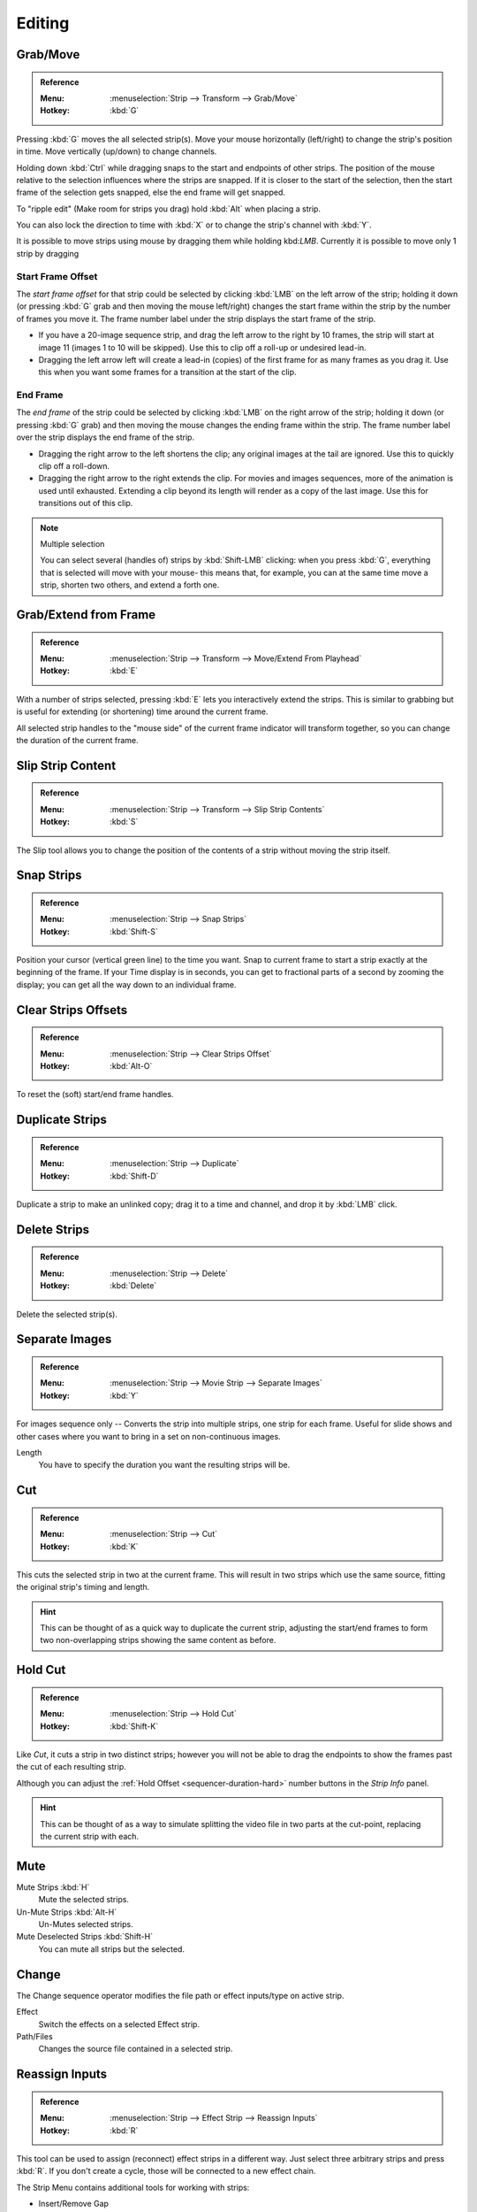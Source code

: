 
*******
Editing
*******

Grab/Move
=========

.. admonition:: Reference
   :class: refbox

   :Menu:      :menuselection:`Strip --> Transform --> Grab/Move`
   :Hotkey:    :kbd:`G`

Pressing :kbd:`G` moves the all selected strip(s).
Move your mouse horizontally (left/right) to change the strip's position in time.
Move vertically (up/down) to change channels.

Holding down :kbd:`Ctrl` while dragging snaps to the start and endpoints of other strips.
The position of the mouse relative to the selection influences where the strips are snapped.
If it is closer to the start of the selection, then the start frame of the selection gets snapped,
else the end frame will get snapped.

To "ripple edit" (Make room for strips you drag) hold :kbd:`Alt` when placing a strip.

You can also lock the direction to time with :kbd:`X` or to change the strip's channel with :kbd:`Y`.

It is possible to move strips using mouse by dragging them while holding kbd:`LMB`.
Currently it is possible to move only 1 strip by dragging

.. TODO2.8(sequencer): ^^fix at last moment??


Start Frame Offset
------------------

The *start frame offset* for that strip could be selected by clicking :kbd:`LMB` on the left arrow of the strip;
holding it down (or pressing :kbd:`G` grab and then moving the mouse left/right)
changes the start frame within the strip by the number of frames you move it.
The frame number label under the strip displays the start frame of the strip.

- If you have a 20-image sequence strip, and drag the left arrow to the right by 10 frames,
  the strip will start at image 11 (images 1 to 10 will be skipped).
  Use this to clip off a roll-up or undesired lead-in.
- Dragging the left arrow left will create a lead-in (copies) of the first frame for as many frames as you drag it.
  Use this when you want some frames for a transition at the start of the clip.


End Frame
---------

The *end frame* of the strip could be selected by clicking :kbd:`LMB` on the right arrow of the strip;
holding it down (or pressing :kbd:`G` grab) and then moving the mouse changes the ending frame within the strip.
The frame number label over the strip displays the end frame of the strip.

- Dragging the right arrow to the left shortens the clip;
  any original images at the tail are ignored. Use this to quickly clip off a roll-down.
- Dragging the right arrow to the right extends the clip.
  For movies and images sequences, more of the animation is used until exhausted.
  Extending a clip beyond its length will render as a copy of the last image.
  Use this for transitions out of this clip.

.. note:: Multiple selection

   You can select several (handles of) strips by :kbd:`Shift-LMB` clicking: when you press :kbd:`G`,
   everything that is selected will move with your mouse- this means that,
   for example, you can at the same time move a strip, shorten two others, and extend a forth one.


Grab/Extend from Frame
======================

.. admonition:: Reference
   :class: refbox

   :Menu:      :menuselection:`Strip --> Transform --> Move/Extend From Playhead`
   :Hotkey:    :kbd:`E`

With a number of strips selected, pressing :kbd:`E` lets you interactively extend the strips.
This is similar to grabbing but is useful for extending (or shortening) time around the current frame.

All selected strip handles to the "mouse side" of the current frame indicator will transform together,
so you can change the duration of the current frame.


Slip Strip Content
==================

.. admonition:: Reference
   :class: refbox

   :Menu:      :menuselection:`Strip --> Transform --> Slip Strip Contents`
   :Hotkey:    :kbd:`S`

The Slip tool allows you to change the position of the contents of a strip without moving the strip itself.


Snap Strips
===========

.. admonition:: Reference
   :class: refbox

   :Menu:      :menuselection:`Strip --> Snap Strips`
   :Hotkey:    :kbd:`Shift-S`

Position your cursor (vertical green line) to the time you want.
Snap to current frame to start a strip exactly at the beginning of the frame.
If your Time display is in seconds,
you can get to fractional parts of a second by zooming the display;
you can get all the way down to an individual frame.


Clear Strips Offsets
====================

.. admonition:: Reference
   :class: refbox

   :Menu:      :menuselection:`Strip --> Clear Strips Offset`
   :Hotkey:    :kbd:`Alt-O`

To reset the (soft) start/end frame handles.


Duplicate Strips
================

.. admonition:: Reference
   :class: refbox

   :Menu:      :menuselection:`Strip --> Duplicate`
   :Hotkey:    :kbd:`Shift-D`

Duplicate a strip to make an unlinked copy;
drag it to a time and channel, and drop it by :kbd:`LMB` click.


Delete Strips
=============

.. admonition:: Reference
   :class: refbox

   :Menu:      :menuselection:`Strip --> Delete`
   :Hotkey:    :kbd:`Delete`

Delete the selected strip(s).


Separate Images
===============

.. admonition:: Reference
   :class: refbox

   :Menu:      :menuselection:`Strip --> Movie Strip --> Separate Images`
   :Hotkey:    :kbd:`Y`

For images sequence only -- Converts the strip into multiple strips, one strip for each frame.
Useful for slide shows and other cases where you want to bring in a set on non-continuous images.

Length
   You have to specify the duration you want the resulting strips will be.


Cut
===

.. admonition:: Reference
   :class: refbox

   :Menu:      :menuselection:`Strip --> Cut`
   :Hotkey:    :kbd:`K`

This cuts the selected strip in two at the current frame.
This will result in two strips which use the same source, fitting the original strip's timing and length.

.. hint::

   This can be thought of as a quick way to duplicate the current strip,
   adjusting the start/end frames to form two non-overlapping strips showing the same content as before.


Hold Cut
========

.. admonition:: Reference
   :class: refbox

   :Menu:      :menuselection:`Strip --> Hold Cut`
   :Hotkey:    :kbd:`Shift-K`

Like *Cut*, it cuts a strip in two distinct strips;
however you will not be able to drag the endpoints to show the frames past the cut of each resulting strip.

Although you can adjust the :ref:`Hold Offset <sequencer-duration-hard>`
number buttons in the *Strip Info* panel.

.. hint::

   This can be thought of as a way to simulate splitting the video file in two parts at the cut-point,
   replacing the current strip with each.


Mute
====

Mute Strips :kbd:`H`
   Mute the selected strips.
Un-Mute Strips :kbd:`Alt-H`
   Un-Mutes selected strips.
Mute Deselected Strips :kbd:`Shift-H`
   You can mute all strips but the selected.


.. _sequencer-edit-change:

Change
======

The Change sequence operator modifies the file path or effect inputs/type on active strip.

Effect
   Switch the effects on a selected Effect strip.
Path/Files
   Changes the source file contained in a selected strip.


Reassign Inputs
===============

.. admonition:: Reference
   :class: refbox

   :Menu:      :menuselection:`Strip --> Effect Strip --> Reassign Inputs`
   :Hotkey:    :kbd:`R`

This tool can be used to assign (reconnect) effect strips in a different way.
Just select three arbitrary strips and press :kbd:`R`.
If you don't create a cycle, those will be connected to a new effect chain.


The Strip Menu contains additional tools for working with strips:

- Insert/Remove Gap
- Deinterlace Movies
- Set Render Size
- Reload Strips
- Swap Inputs
- Lock Strips
- UnLock Strips
- Swap Strips
